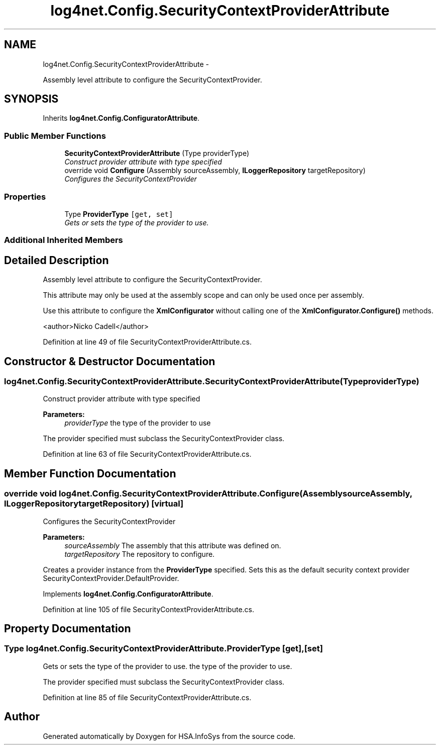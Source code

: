.TH "log4net.Config.SecurityContextProviderAttribute" 3 "Fri Jul 5 2013" "Version 1.0" "HSA.InfoSys" \" -*- nroff -*-
.ad l
.nh
.SH NAME
log4net.Config.SecurityContextProviderAttribute \- 
.PP
Assembly level attribute to configure the SecurityContextProvider\&.  

.SH SYNOPSIS
.br
.PP
.PP
Inherits \fBlog4net\&.Config\&.ConfiguratorAttribute\fP\&.
.SS "Public Member Functions"

.in +1c
.ti -1c
.RI "\fBSecurityContextProviderAttribute\fP (Type providerType)"
.br
.RI "\fIConstruct provider attribute with type specified \fP"
.ti -1c
.RI "override void \fBConfigure\fP (Assembly sourceAssembly, \fBILoggerRepository\fP targetRepository)"
.br
.RI "\fIConfigures the SecurityContextProvider \fP"
.in -1c
.SS "Properties"

.in +1c
.ti -1c
.RI "Type \fBProviderType\fP\fC [get, set]\fP"
.br
.RI "\fIGets or sets the type of the provider to use\&. \fP"
.in -1c
.SS "Additional Inherited Members"
.SH "Detailed Description"
.PP 
Assembly level attribute to configure the SecurityContextProvider\&. 

This attribute may only be used at the assembly scope and can only be used once per assembly\&. 
.PP
Use this attribute to configure the \fBXmlConfigurator\fP without calling one of the \fBXmlConfigurator\&.Configure()\fP methods\&. 
.PP
<author>Nicko Cadell</author> 
.PP
Definition at line 49 of file SecurityContextProviderAttribute\&.cs\&.
.SH "Constructor & Destructor Documentation"
.PP 
.SS "log4net\&.Config\&.SecurityContextProviderAttribute\&.SecurityContextProviderAttribute (TypeproviderType)"

.PP
Construct provider attribute with type specified 
.PP
\fBParameters:\fP
.RS 4
\fIproviderType\fP the type of the provider to use
.RE
.PP
.PP
The provider specified must subclass the SecurityContextProvider class\&. 
.PP
Definition at line 63 of file SecurityContextProviderAttribute\&.cs\&.
.SH "Member Function Documentation"
.PP 
.SS "override void log4net\&.Config\&.SecurityContextProviderAttribute\&.Configure (AssemblysourceAssembly, \fBILoggerRepository\fPtargetRepository)\fC [virtual]\fP"

.PP
Configures the SecurityContextProvider 
.PP
\fBParameters:\fP
.RS 4
\fIsourceAssembly\fP The assembly that this attribute was defined on\&.
.br
\fItargetRepository\fP The repository to configure\&.
.RE
.PP
.PP
Creates a provider instance from the \fBProviderType\fP specified\&. Sets this as the default security context provider SecurityContextProvider\&.DefaultProvider\&. 
.PP
Implements \fBlog4net\&.Config\&.ConfiguratorAttribute\fP\&.
.PP
Definition at line 105 of file SecurityContextProviderAttribute\&.cs\&.
.SH "Property Documentation"
.PP 
.SS "Type log4net\&.Config\&.SecurityContextProviderAttribute\&.ProviderType\fC [get]\fP, \fC [set]\fP"

.PP
Gets or sets the type of the provider to use\&. the type of the provider to use\&. 
.PP
The provider specified must subclass the SecurityContextProvider class\&. 
.PP
Definition at line 85 of file SecurityContextProviderAttribute\&.cs\&.

.SH "Author"
.PP 
Generated automatically by Doxygen for HSA\&.InfoSys from the source code\&.
